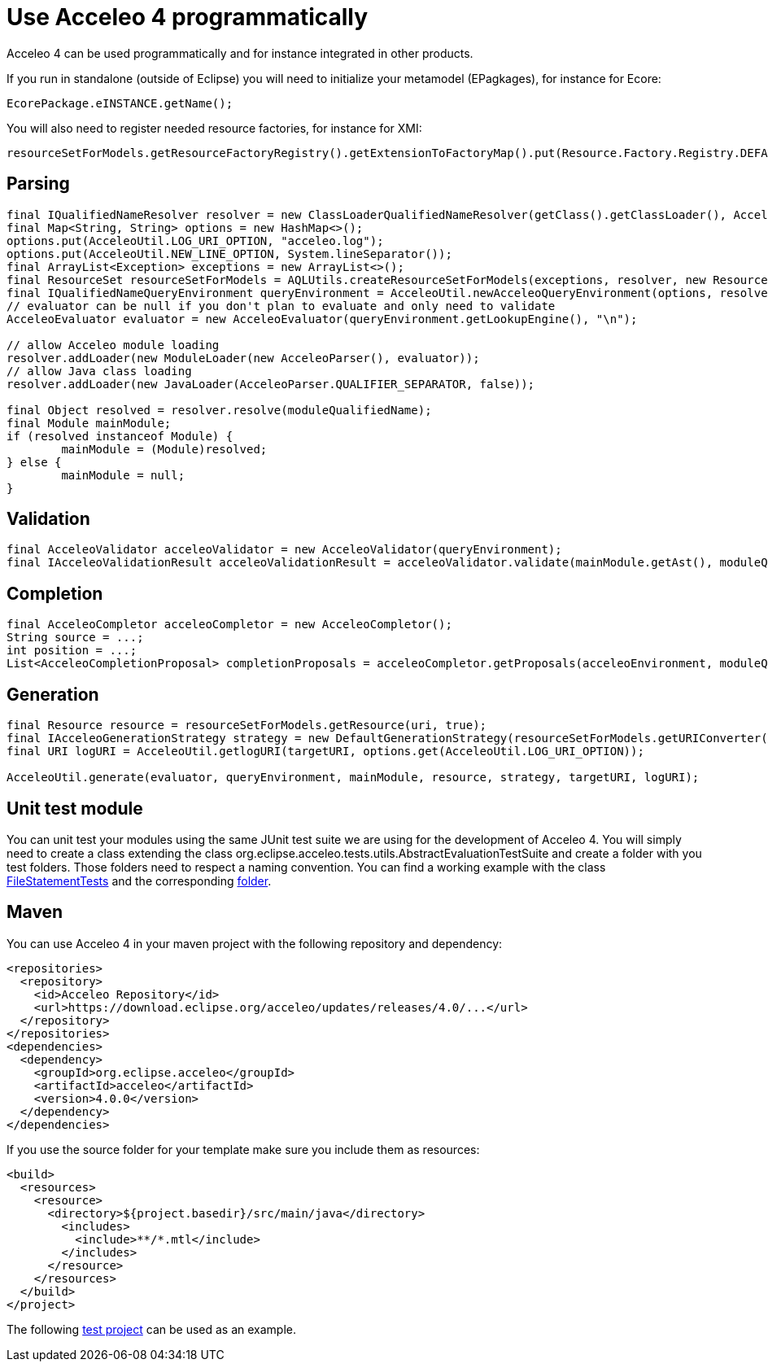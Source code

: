 = Use Acceleo 4 programmatically

Acceleo 4 can be used programmatically and for instance integrated in other products. 

If you run in standalone (outside of Eclipse) you will need to initialize your metamodel (EPagkages), for instance for Ecore:

[source,java]
---------
EcorePackage.eINSTANCE.getName();
---------

You will also need to register needed resource factories, for instance for XMI:

[source,java]
---------
resourceSetForModels.getResourceFactoryRegistry().getExtensionToFactoryMap().put(Resource.Factory.Registry.DEFAULT_EXTENSION, new XMIResourceFactoryImpl());
---------

== Parsing

[source,java]
---------
final IQualifiedNameResolver resolver = new ClassLoaderQualifiedNameResolver(getClass().getClassLoader(), AcceleoParser.QUALIFIER_SEPARATOR);
final Map<String, String> options = new HashMap<>();
options.put(AcceleoUtil.LOG_URI_OPTION, "acceleo.log");
options.put(AcceleoUtil.NEW_LINE_OPTION, System.lineSeparator());
final ArrayList<Exception> exceptions = new ArrayList<>();
final ResourceSet resourceSetForModels = AQLUtils.createResourceSetForModels(exceptions, resolver, new ResourceSetImpl(), options);
final IQualifiedNameQueryEnvironment queryEnvironment = AcceleoUtil.newAcceleoQueryEnvironment(options, resolver, resourceSetForModels, false);
// evaluator can be null if you don't plan to evaluate and only need to validate
AcceleoEvaluator evaluator = new AcceleoEvaluator(queryEnvironment.getLookupEngine(), "\n");

// allow Acceleo module loading
resolver.addLoader(new ModuleLoader(new AcceleoParser(), evaluator));
// allow Java class loading
resolver.addLoader(new JavaLoader(AcceleoParser.QUALIFIER_SEPARATOR, false));

final Object resolved = resolver.resolve(moduleQualifiedName);
final Module mainModule;
if (resolved instanceof Module) {
	mainModule = (Module)resolved;
} else {
	mainModule = null;
}
---------


== Validation

[source,java]
----
final AcceleoValidator acceleoValidator = new AcceleoValidator(queryEnvironment);
final IAcceleoValidationResult acceleoValidationResult = acceleoValidator.validate(mainModule.getAst(), moduleQualifiedName);
----

== Completion

[source,java]
----
final AcceleoCompletor acceleoCompletor = new AcceleoCompletor();
String source = ...;
int position = ...;
List<AcceleoCompletionProposal> completionProposals = acceleoCompletor.getProposals(acceleoEnvironment, moduleQualifiedNameForCompletion, source, position);
----

== Generation

[source,java]
----
final Resource resource = resourceSetForModels.getResource(uri, true);
final IAcceleoGenerationStrategy strategy = new DefaultGenerationStrategy(resourceSetForModels.getURIConverter(), new DefaultWriterFactory());
final URI logURI = AcceleoUtil.getlogURI(targetURI, options.get(AcceleoUtil.LOG_URI_OPTION));

AcceleoUtil.generate(evaluator, queryEnvironment, mainModule, resource, strategy, targetURI, logURI);
----

== Unit test module

You can unit test your modules using the same JUnit test suite we are using for the development of Acceleo 4. You will simply need to create a class extending the class org.eclipse.acceleo.tests.utils.AbstractEvaluationTestSuite and create a folder with you test folders. Those folders need to respect a naming convention. You can find a working example with the class https://git.eclipse.org/c/acceleo/org.eclipse.acceleo.git/tree/tests/org.eclipse.acceleo.aql.tests/src/org/eclipse/acceleo/tests/evaluation/FileStatementTests.java[FileStatementTests] and the corresponding https://git.eclipse.org/c/acceleo/org.eclipse.acceleo.git/tree/tests/org.eclipse.acceleo.aql.tests/resources/evaluation/fileStatement[folder].

== Maven

You can use Acceleo 4 in your maven project with the following repository and dependency:

[source,xml]
----
<repositories>
  <repository>
    <id>Acceleo Repository</id>
    <url>https://download.eclipse.org/acceleo/updates/releases/4.0/...</url>
  </repository>
</repositories>
<dependencies>
  <dependency>
    <groupId>org.eclipse.acceleo</groupId>
    <artifactId>acceleo</artifactId>
    <version>4.0.0</version>
  </dependency>
</dependencies>
----

If you use the source folder for your template make sure you include them as resources:


[source,xml]
----
<build>
  <resources>
    <resource>
      <directory>${project.basedir}/src/main/java</directory>
        <includes>
          <include>**/*.mtl</include>
        </includes>
      </resource>
    </resources>
  </build>
</project>
----

The following https://github.com/eclipse-acceleo/acceleo/tree/master/releng/maven/org.eclipse.acceleo.aql.maven.tests[test project] can be used as an example.